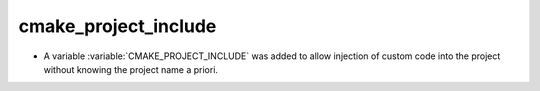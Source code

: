 cmake_project_include
---------------------

* A variable :variable:`CMAKE_PROJECT_INCLUDE` was added to allow injection
  of custom code into the project without knowing the project name a priori.
